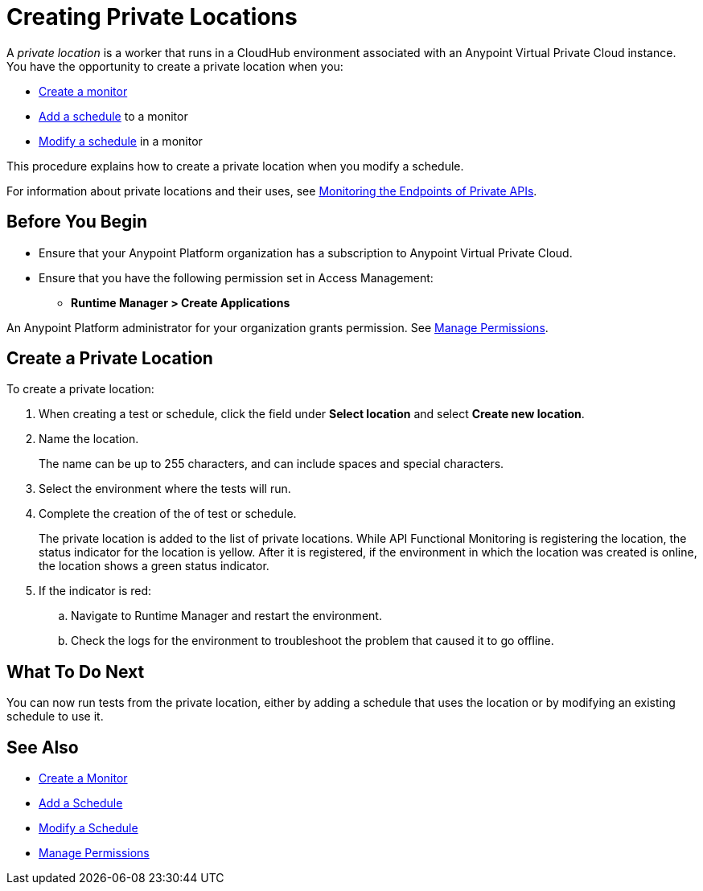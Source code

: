 = Creating Private Locations

:imagesdir: ../assets/images
 
A _private location_ is a worker that runs in a CloudHub environment associated with an Anypoint Virtual Private Cloud instance. You have the opportunity to create a private location when you:

* xref:afm-create-monitor.adoc[Create a monitor]
* xref:afm-add-schedule.adoc[Add a schedule] to a monitor
* xref:afm-modify-schedule.adoc[Modify a schedule] in a monitor

This procedure explains how to create a private location when you modify a schedule.

For information about private locations and their uses, see xref:afm-monitoring-private-apis.adoc[Monitoring the Endpoints of Private APIs].

== Before You Begin

* Ensure that your Anypoint Platform organization has a subscription to Anypoint Virtual Private Cloud.

* Ensure that you have the following permission set in Access Management:

** *Runtime Manager > Create Applications*

An Anypoint Platform administrator for your organization grants permission. See xref:access-management::managing-permissions.adoc[Manage Permissions].

== Create a Private Location

To create a private location:

. When creating a test or schedule, click the field under *Select location* and select *Create new location*.
. Name the location.
+
The name can be up to 255 characters, and can include spaces and special characters.
. Select the environment where the tests will run.
. Complete the creation of the of test or schedule.
+
The private location is added to the list of private locations. While API Functional Monitoring is registering the location, the status indicator for the location is yellow. After it is registered, if the environment in which the location was created is online, the location shows a green status indicator.
+
. If the indicator is red: 
.. Navigate to Runtime Manager and restart the environment. 
.. Check the logs for the environment to troubleshoot the problem that caused it to go offline.

== What To Do Next

You can now run tests from the private location, either by adding a schedule that uses the location or by modifying an existing schedule to use it.

== See Also

* xref:afm-create-monitor.adoc[Create a Monitor]
* xref:afm-add-schedule.adoc[Add a Schedule]
* xref:afm-modify-schedule.adoc[Modify a Schedule]
* xref:access-management::managing-permissions.adoc[Manage Permissions]

